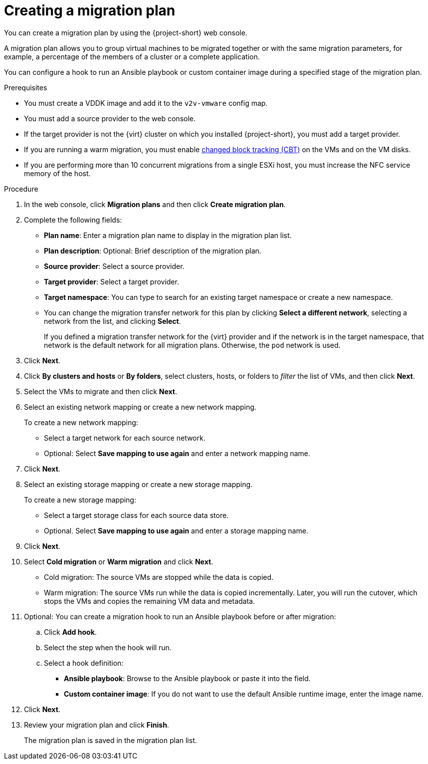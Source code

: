 // Module included in the following assemblies:
//
// * documentation/doc-Migration_Toolkit_for_Virtualization/master.adoc

[id="creating-migration-plan_{context}"]
= Creating a migration plan

You can create a migration plan by using the {project-short} web console.

A migration plan allows you to group virtual machines to be migrated together or with the same migration parameters, for example, a percentage of the members of a cluster or a complete application.

You can configure a hook to run an Ansible playbook or custom container image during a specified stage of the migration plan.

.Prerequisites

* You must create a VDDK image and add it to the `v2v-vmware` config map.
* You must add a source provider to the web console.
* If the target provider is not the {virt} cluster on which you installed {project-short}, you must add a target provider.
* If you are running a warm migration, you must enable link:https://kb.vmware.com/s/article/1020128[changed block tracking (CBT)] on the VMs and on the VM disks.
* If you are performing more than 10 concurrent migrations from a single ESXi host, you must increase the NFC service memory of the host.

.Procedure

. In the web console, click *Migration plans* and then click *Create migration plan*.
. Complete the following fields:

* *Plan name*: Enter a migration plan name to display in the migration plan list.
* *Plan description*: Optional: Brief description of the migration plan.
* *Source provider*: Select a source provider.
* *Target provider*: Select a target provider.
* *Target namespace*: You can type to search for an existing target namespace or  create a new namespace.
* You can change the migration transfer network for this plan by clicking *Select a different network*, selecting a network from the list, and clicking *Select*.
+
If you defined a migration transfer network for the {virt} provider and if the network is in the target namespace, that network is the default network for all migration plans. Otherwise, the `pod` network is used.

. Click *Next*.
. Click *By clusters and hosts* or *By folders*, select clusters, hosts, or folders to _filter_ the list of VMs, and then click *Next*.
. Select the VMs to migrate and then click *Next*.
. Select an existing network mapping or create a new network mapping.
+
To create a new network mapping:

* Select a target network for each source network.
* Optional: Select *Save mapping to use again* and enter a network mapping name.
. Click *Next*.
. Select an existing storage mapping or create a new storage mapping.
+
To create a new storage mapping:

* Select a target storage class for each source data store.
* Optional. Select *Save mapping to use again* and enter a storage mapping name.
. Click *Next*.

. Select *Cold migration* or *Warm migration* and click *Next*.
* Cold migration: The source VMs are stopped while the data is copied.
* Warm migration: The source VMs run while the data is copied incrementally. Later, you will run the cutover, which stops the VMs and copies the remaining VM data and metadata.

. Optional: You can create a migration hook to run an Ansible playbook before or after migration:
.. Click *Add hook*.
.. Select the step when the hook will run.
.. Select a hook definition:
* *Ansible playbook*: Browse to the Ansible playbook or paste it into the field.
* *Custom container image*: If you do not want to use the default Ansible runtime image, enter the image name.

. Click *Next*.
. Review your migration plan and click *Finish*.
+
The migration plan is saved in the migration plan list.
